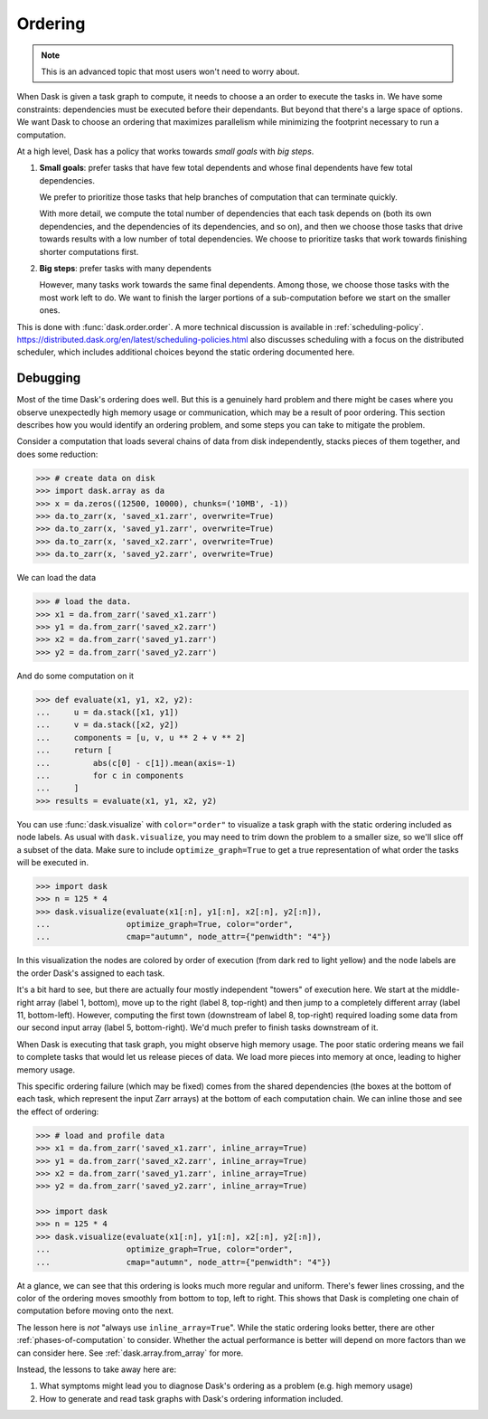 .. _order:

Ordering
========

.. note::

   This is an advanced topic that most users won't need to worry about.

When Dask is given a task graph to compute, it needs to choose a an order to
execute the tasks in. We have some constraints: dependencies must be executed
before their dependants. But beyond that there's a large space of options. We
want Dask to choose an ordering that maximizes parallelism while minimizing
the footprint necessary to run a computation.

At a high level, Dask has a policy that works towards *small goals* with *big steps*.

1.  **Small goals**: prefer tasks that have few total dependents and whose final
    dependents have few total dependencies.

    We prefer to prioritize those tasks that help branches of computation that
    can terminate quickly.

    With more detail, we compute the total number of dependencies that each
    task depends on (both its own dependencies, and the dependencies of its
    dependencies, and so on), and then we choose those tasks that drive towards
    results with a low number of total dependencies.  We choose to prioritize
    tasks that work towards finishing shorter computations first.

2.  **Big steps**: prefer tasks with many dependents

    However, many tasks work towards the same final dependents.  Among those,
    we choose those tasks with the most work left to do.  We want to finish
    the larger portions of a sub-computation before we start on the smaller
    ones.

This is done with :func:`dask.order.order`. A more technical discussion is available
in :ref:`scheduling-policy`. https://distributed.dask.org/en/latest/scheduling-policies.html
also discusses scheduling with a focus on the distributed scheduler, which includes
additional choices beyond the static ordering documented here.

Debugging
---------

Most of the time Dask's ordering does well. But this is a genuinely hard problem
and there might be cases where you observe unexpectedly high memory usage or
communication, which may be a result of poor ordering. This section describes
how you would identify an ordering problem, and some steps you can take to
mitigate the problem.

Consider a computation that loads several chains of data from disk independently,
stacks pieces of them together, and does some reduction:

.. code-block:: python

   >>> # create data on disk
   >>> import dask.array as da
   >>> x = da.zeros((12500, 10000), chunks=('10MB', -1))
   >>> da.to_zarr(x, 'saved_x1.zarr', overwrite=True)
   >>> da.to_zarr(x, 'saved_y1.zarr', overwrite=True)
   >>> da.to_zarr(x, 'saved_x2.zarr', overwrite=True)
   >>> da.to_zarr(x, 'saved_y2.zarr', overwrite=True)

We can load the data

.. code-block:: python

   >>> # load the data.
   >>> x1 = da.from_zarr('saved_x1.zarr')
   >>> y1 = da.from_zarr('saved_x2.zarr')
   >>> x2 = da.from_zarr('saved_y1.zarr')
   >>> y2 = da.from_zarr('saved_y2.zarr')

And do some computation on it

.. code-block:: python

   >>> def evaluate(x1, y1, x2, y2):
   ...     u = da.stack([x1, y1])
   ...     v = da.stack([x2, y2])
   ...     components = [u, v, u ** 2 + v ** 2]
   ...     return [
   ...         abs(c[0] - c[1]).mean(axis=-1)
   ...         for c in components
   ...     ]
   >>> results = evaluate(x1, y1, x2, y2)

You can use :func:`dask.visualize` with ``color="order"`` to visualize a
task graph with the static ordering included as node labels. As usual with
``dask.visualize``, you may need to trim down the problem to a smaller size,
so we'll slice off a subset of the data. Make sure to include ``optimize_graph=True``
to get a true representation of what order the tasks will be executed in.


.. code-block:: python

   >>> import dask
   >>> n = 125 * 4
   >>> dask.visualize(evaluate(x1[:n], y1[:n], x2[:n], y2[:n]),
   ...                optimize_graph=True, color="order",
   ...                cmap="autumn", node_attr={"penwidth": "4"})


.. image:: images/order-failure.png

In this visualization the nodes are colored by order of execution (from dark red
to light yellow) and the node labels are the order Dask's assigned to each task.

It's a bit hard to see, but there are actually four mostly independent "towers"
of execution here. We start at the middle-right array (label 1, bottom), move
up to the right (label 8, top-right) and then jump to a completely different
array (label 11, bottom-left). However, computing the first town (downstream
of label 8, top-right) required loading some data from our second input array
(label 5, bottom-right). We'd much prefer to finish tasks downstream of it.

When Dask is executing that task graph, you might observe high memory usage.
The poor static ordering means we fail to complete tasks that would let us
release pieces of data. We load more pieces into memory at once, leading to
higher memory usage.

This specific ordering failure (which may be fixed) comes from the shared
dependencies (the boxes at the bottom of each task, which represent the input
Zarr arrays) at the bottom of each computation chain. We can inline those and
see the effect of ordering:

.. code-block:: python

   >>> # load and profile data
   >>> x1 = da.from_zarr('saved_x1.zarr', inline_array=True)
   >>> y1 = da.from_zarr('saved_x2.zarr', inline_array=True)
   >>> x2 = da.from_zarr('saved_y1.zarr', inline_array=True)
   >>> y2 = da.from_zarr('saved_y2.zarr', inline_array=True)

   >>> import dask
   >>> n = 125 * 4
   >>> dask.visualize(evaluate(x1[:n], y1[:n], x2[:n], y2[:n]),
   ...                optimize_graph=True, color="order",
   ...                cmap="autumn", node_attr={"penwidth": "4"})


.. image:: images/order-success.png

At a glance, we can see that this ordering is looks much more regular and
uniform. There's fewer lines crossing, and the color of the ordering moves
smoothly from bottom to top, left to right. This shows that Dask is completing
one chain of computation before moving onto the next.

The lesson here is *not* "always use ``inline_array=True``". While the static
ordering looks better, there are other :ref:`phases-of-computation` to consider.
Whether the actual performance is better will depend on more factors than we
can consider here. See :ref:`dask.array.from_array` for more.

Instead, the lessons to take away here are:

1. What symptoms might lead you to diagnose Dask's ordering as a problem (e.g.
   high memory usage)
2. How to generate and read task graphs with Dask's ordering information
   included.
